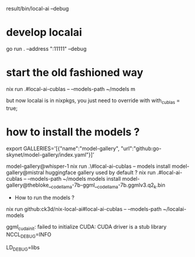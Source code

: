 result/bin/local-ai --debug

* develop localai

go run . --address ":11111" --debug 

* start the old fashioned way
nix run .#local-ai-cublas -- --models-path ~/models m

  but now localai is in nixpkgs, you just need to override with with_cublas = true;

* how to install the models ?

# TODO one can point towards huggingface library too ! (replace index.yaml by hugginface.yaml)
export GALLERIES='[{"name":"model-gallery", "url":"github:go-skynet/model-gallery/index.yaml"}]'

model-gallery@whisper-1
nix run .\#local-ai-cublas -- models install model-gallery@mistral
huggingface gallery used by default ?
nix run .#local-ai-cublas -- --models-path ~/models models install model-gallery@thebloke__codellama-7b-ggml__codellama-7b.ggmlv3.q2_k.bin


  * How to run the models ?

 nix run github:ck3d/nix-local-ai#local-ai-cublas -- --models-path ~/localai-models

  ggml_cuda_init: failed to initialize CUDA: CUDA driver is a stub library
  NCCL_DEBUG=INFO

  LD_DEBUG=libs
